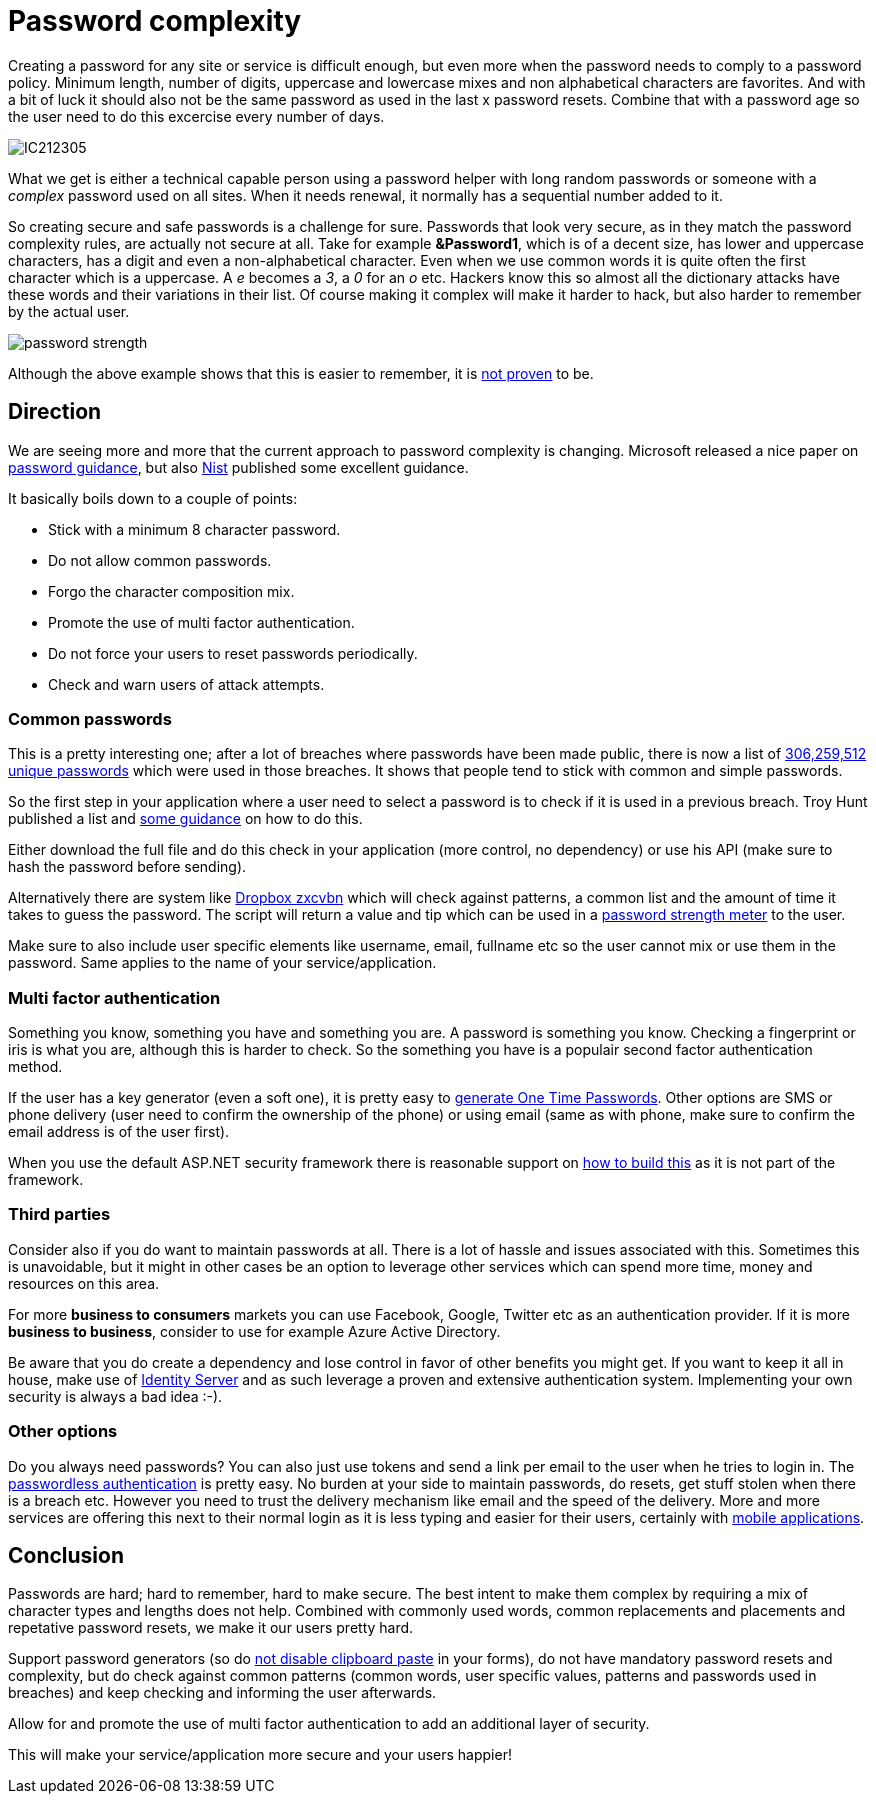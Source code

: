 = Password complexity
:hp-tags: security
:hp-alt-title: The complexity of picking a good password and what you can do as a developer
:hp-image: http://mindbyte.nl//images/covers/passwordcomplexity.png

Creating a password for any site or service is difficult enough, but even more when the password needs to comply to a password policy. Minimum length, number of digits, uppercase and lowercase mixes and non alphabetical characters are favorites. And with a bit of luck it should also not be the same password as used in the last x password resets. Combine that with a password age so the user need to do this excercise every number of days.

image::IC212305.gif[]

What we get is either a technical capable person using a password helper with long random passwords or someone with a _complex_ password used on all sites. When it needs renewal, it normally has a sequential number added to it. 

So creating secure and safe passwords is a challenge for sure. Passwords that look very secure, as in they match the password complexity rules, are actually not secure at all. Take for example *&Password1*, which is of a decent size, has lower and uppercase characters, has a digit and even a non-alphabetical character. Even when we use common words it is quite often the first character which is a uppercase. A _e_ becomes a _3_, a _0_ for an _o_ etc. Hackers know this so almost all the dictionary attacks have these words and their variations in their list.
Of course making it complex will make it harder to hack, but also harder to remember by the actual user.

image::password_strength.png[]

Although the above example shows that this is easier to remember, it is http://cups.cs.cmu.edu/soups/2012/proceedings/a7_Shay.pdf[not proven] to be. 

== Direction

We are seeing more and more that the current approach to password complexity is changing. Microsoft released a nice paper on https://www.microsoft.com/en-us/research/wp-content/uploads/2016/06/Microsoft_Password_Guidance-1.pdf[password guidance], but also https://www.nist.gov/itl/tig/special-publication-800-63-3[Nist] published some excellent guidance. 

It basically boils down to a couple of points:

- Stick with a minimum 8 character password. 
- Do not allow common passwords. 
- Forgo the character composition mix.
- Promote the use of multi factor authentication.
- Do not force your users to reset passwords periodically.
- Check and warn users of attack attempts.

=== Common passwords

This is a pretty interesting one; after a lot of breaches where passwords have been made public, there is now a list of https://www.troyhunt.com/introducing-306-million-freely-downloadable-pwned-passwords/[306,259,512 unique passwords] which were used in those breaches. It shows that people tend to stick with common and simple passwords.  

So the first step in your application where a user need to select a password is to check if it is used in a previous breach. Troy Hunt published a list and https://www.troyhunt.com/introducing-306-million-freely-downloadable-pwned-passwords/[some guidance] on how to do this.

Either download the full file and do this check in your application (more control, no dependency) or use his API (make sure to hash the password before sending).

Alternatively there are system like https://blogs.dropbox.com/tech/2012/04/zxcvbn-realistic-password-strength-estimation/[Dropbox zxcvbn] which will check against patterns, a common list and the amount of time it takes to guess the password. The script will return a value and tip which can be used in a https://github.com/dropbox/zxcvbn#usage[password strength meter] to the user.

Make sure to also include user specific elements like username, email, fullname etc so the user cannot mix or use them in the password. Same applies to the name of your service/application. 

=== Multi factor authentication

Something you know, something you have and something you are. A password is something you know. Checking a fingerprint or iris is what you are, although this is harder to check. So the something you have is a populair second factor authentication method. 

If the user has a key generator (even a soft one), it is pretty easy to http://brandonpotter.com/2014/09/07/implementing-free-two-factor-authentication-in-net-using-google-authenticator/[generate One Time Passwords]. Other options are SMS or phone delivery (user need to confirm the ownership of the phone) or using email (same as with phone, make sure to confirm the email address is of the user first). 

When you use the default ASP.NET security framework there is reasonable support on https://docs.microsoft.com/en-us/aspnet/mvc/overview/security/aspnet-mvc-5-app-with-sms-and-email-two-factor-authentication[how to build this] as it is not part of the framework. 

=== Third parties

Consider also if you do want to maintain passwords at all. There is a lot of hassle and issues associated with this. Sometimes this is unavoidable, but it might in other cases be an option to leverage other services which can spend more time, money and resources on this area. 

For more *business to consumers* markets you can use Facebook, Google, Twitter etc as an authentication provider. If it is more *business to business*, consider to use for example Azure Active Directory. 

Be aware that you do create a dependency and lose control in favor of other benefits you might get. If you want to keep it all in house, make use of https://identityserver.io/[Identity Server] and as such leverage a proven and extensive authentication system. Implementing your own security is always a bad idea :-).

=== Other options

Do you always need passwords? You can also just use tokens and send a link per email to the user when he tries to login in. The https://auth0.com/blog/how-passwordless-authentication-works/[passwordless authentication] is pretty easy. No burden at your side to maintain passwords, do resets, get stuff stolen when there is a breach etc. However you need to trust the delivery mechanism like email and the speed of the delivery. More and more services are offering this next to their normal login as it is less typing and easier for their users, certainly with https://www.drzon.net/posts/passwordless-login-in-mobile-apps/[mobile applications].

== Conclusion

Passwords are hard; hard to remember, hard to make secure. The best intent to make them complex by requiring a mix of character types and lengths does not help. Combined with commonly used words, common replacements and placements and repetative password resets, we make it our users pretty hard.

Support password generators (so do https://www.troyhunt.com/the-cobra-effect-that-is-disabling/[not disable clipboard paste] in your forms), do not have mandatory password resets and complexity, but do check against common patterns (common words, user specific values, patterns and passwords used in breaches) and keep checking and informing the user afterwards. 

Allow for and promote the use of multi factor authentication to add an additional layer of security. 

This will make your service/application more secure and your users happier!

